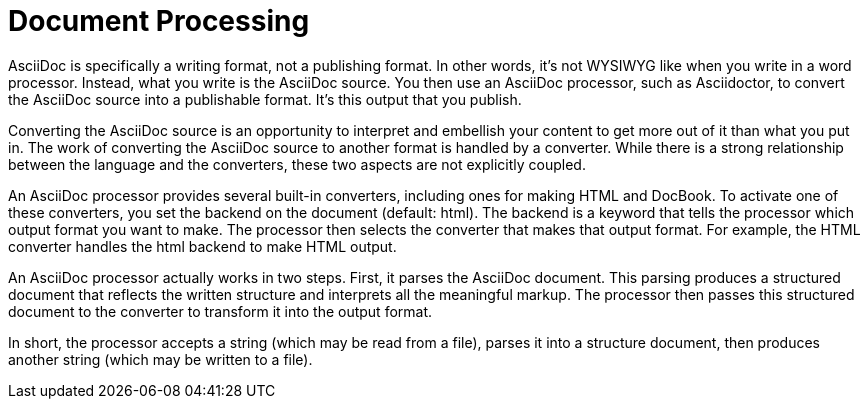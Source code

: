 = Document Processing

AsciiDoc is specifically a writing format, not a publishing format.
In other words, it's not WYSIWYG like when you write in a word processor.
Instead, what you write is the AsciiDoc source.
You then use an AsciiDoc processor, such as Asciidoctor, to convert the AsciiDoc source into a publishable format.
It's this output that you publish.

Converting the AsciiDoc source is an opportunity to interpret and embellish your content to get more out of it than what you put in.
The work of converting the AsciiDoc source to another format is handled by a converter.
While there is a strong relationship between the language and the converters, these two aspects are not explicitly coupled.

An AsciiDoc processor provides several built-in converters, including ones for making HTML and DocBook.
To activate one of these converters, you set the backend on the document (default: html).
The backend is a keyword that tells the processor which output format you want to make.
The processor then selects the converter that makes that output format.
For example, the HTML converter handles the html backend to make HTML output.

An AsciiDoc processor actually works in two steps.
First, it parses the AsciiDoc document.
This parsing produces a structured document that reflects the written structure and interprets all the meaningful markup.
The processor then passes this structured document to the converter to transform it into the output format.

In short, the processor accepts a string (which may be read from a file), parses it into a structure document, then produces another string (which may be written to a file).
